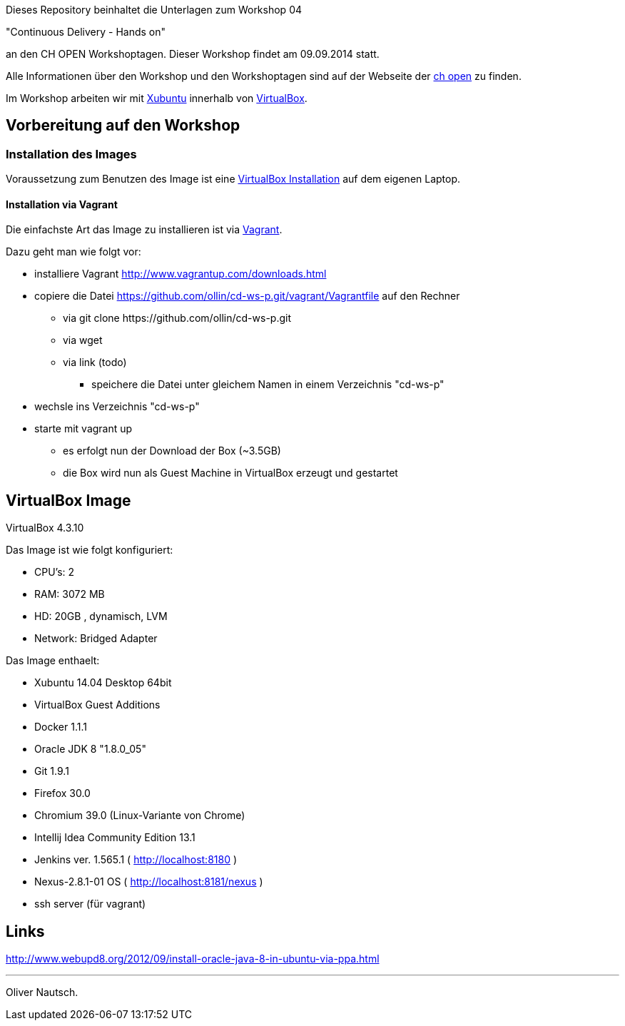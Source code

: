 Dieses Repository beinhaltet die Unterlagen zum Workshop 04

"Continuous Delivery - Hands on"

an den CH OPEN Workshoptagen. Dieser Workshop findet am 09.09.2014 statt.

Alle Informationen über den Workshop und den Workshoptagen sind auf der Webseite der
http://www.ch-open.ch/wstage/workshop-tage/programm-2014/ws-4-continuous-delivery-hands-on/[ch open] zu finden.

Im Workshop arbeiten wir mit http://xubuntu.org/[Xubuntu] innerhalb von https://www.virtualbox.org/[VirtualBox].

== Vorbereitung auf den Workshop
=== Installation des Images

Voraussetzung zum Benutzen des Image ist eine https://www.virtualbox.org/wiki/Downloads[VirtualBox Installation] auf dem
eigenen Laptop.

==== Installation via Vagrant

Die einfachste Art das Image zu installieren ist via http://www.vagrantup.com/downloads.html[Vagrant].

Dazu geht man wie folgt vor:

* installiere Vagrant http://www.vagrantup.com/downloads.html
* copiere die Datei https://github.com/ollin/cd-ws-p.git/vagrant/Vagrantfile auf den Rechner
  ** via +git clone https://github.com/ollin/cd-ws-p.git+
  ** via +wget+
  ** via link (todo)
     *** speichere die Datei unter gleichem Namen in einem Verzeichnis "cd-ws-p"
* wechsle ins Verzeichnis "cd-ws-p"
* starte mit +vagrant up+
  ** es erfolgt nun der Download der Box (~3.5GB)
  ** die Box wird nun als Guest Machine in VirtualBox erzeugt und gestartet

== VirtualBox Image

VirtualBox 4.3.10

Das Image ist wie folgt konfiguriert:

- CPU's:    2
- RAM:      3072 MB
- HD:       20GB , dynamisch, LVM
- Network:  Bridged Adapter

Das Image enthaelt:

- Xubuntu 14.04 Desktop 64bit
- VirtualBox Guest Additions

- Docker 1.1.1
- Oracle JDK 8 "1.8.0_05"
- Git 1.9.1
- Firefox 30.0
- Chromium 39.0 (Linux-Variante von Chrome)
- Intellij Idea Community Edition 13.1
- Jenkins ver. 1.565.1 ( http://localhost:8180 )
- Nexus-2.8.1-01 OS ( http://localhost:8181/nexus )
- ssh server (für vagrant)

== Links

http://www.webupd8.org/2012/09/install-oracle-java-8-in-ubuntu-via-ppa.html

___
Oliver Nautsch.



